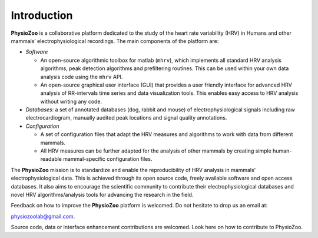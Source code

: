 Introduction
************
**PhysioZoo** is a collaborative platform dedicated to the study of the heart rate variability (HRV) in Humans and other mammals’ electrophysiological recordings. The main components of the platform are:

- *Software*

  - An open-source algorithmic toolbox for matlab (``mhrv``), which implements all standard HRV analysis algorithms, peak detection algorithms and prefiltering routines. This can be used within your own data analysis code using the ``mhrv`` API.
    
  - An open-source graphical user interface (GUI) that provides a user friendly interface for advanced HRV analysis of RR-intervals time series and data visualization tools. This enables easy access to HRV analysis without writing any code.

- *Databases*: a set of annotated databases (dog, rabbit and mouse) of electrophysiological signals including raw electrocardiogram, manually audited peak locations and signal quality annotations.

- *Configuration*
  
  - A set of configuration files that adapt the HRV measures and algorithms to
    work with data from different mammals.
    
  - All HRV measures can be further adapted for the analysis of other mammals by
    creating simple human-readable mammal-specific configuration files.

  
The **PhysioZoo** mission is to standardize and enable the reproducibility of
HRV analysis in mammals’ electrophysiological data. This is achieved through
its open source code, freely available software and open access databases. It
also aims to encourage the scientific community to contribute their
electrophysiological databases and novel HRV algorithms/analysis tools for
advancing the research in the field.

Feedback on how to improve the **PhysioZoo** platform is welcomed. Do not hesitate to drop us an email at:

physiozoolab@gmail.com.

Source code, data or interface enhancement contributions are welcomed. Look here on how to contribute to PhysioZoo.
